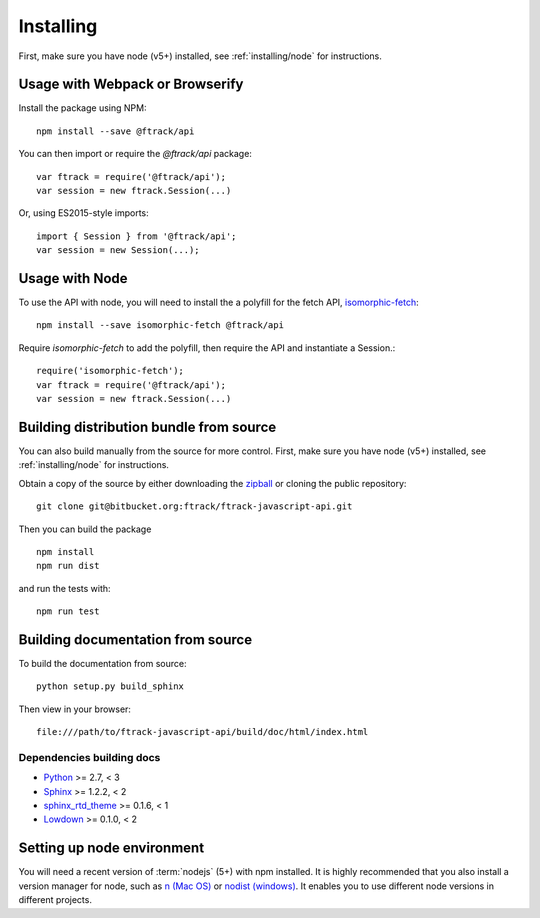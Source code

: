 ..
    :copyright: Copyright (c) 2016 ftrack

.. _installing:

**********
Installing
**********

.. highlight:: bash

First, make sure you have node (v5+) installed, see :ref:`installing/node` for
instructions.

Usage with Webpack or Browserify
================================

Install the package using NPM::

    npm install --save @ftrack/api

You can then import or require the `@ftrack/api` package::

    var ftrack = require('@ftrack/api');
    var session = new ftrack.Session(...)

Or, using ES2015-style imports::

    import { Session } from '@ftrack/api';
    var session = new Session(...);

Usage with Node
===============

To use the API with node, you will need to install the a polyfill for the fetch
API, `isomorphic-fetch <https://github.com/matthew-andrews/isomorphic-fetch>`_::

    npm install --save isomorphic-fetch @ftrack/api

Require `isomorphic-fetch` to add the polyfill, then require the API and 
instantiate a Session.::

    require('isomorphic-fetch');
    var ftrack = require('@ftrack/api');
    var session = new ftrack.Session(...)


Building distribution bundle from source
========================================

You can also build manually from the source for more control. First, make sure
you have node (v5+) installed, see :ref:`installing/node` for instructions.

Obtain a copy of the source by either downloading the
`zipball <https://bitbucket.org/ftrack/ftrack-javascript-api/get/master.zip>`_ or
cloning the public repository::

    git clone git@bitbucket.org:ftrack/ftrack-javascript-api.git

Then you can build the package ::

    npm install
    npm run dist

and run the tests with::

    npm run test

Building documentation from source
==================================

To build the documentation from source::

    python setup.py build_sphinx

Then view in your browser::

    file:///path/to/ftrack-javascript-api/build/doc/html/index.html

Dependencies building docs
--------------------------

* `Python <http://python.org>`_ >= 2.7, < 3
* `Sphinx <http://sphinx-doc.org/>`_ >= 1.2.2, < 2
* `sphinx_rtd_theme <https://github.com/snide/sphinx_rtd_theme>`_ >= 0.1.6, < 1
* `Lowdown <http://lowdown.rtd.ftrack.com/en/stable/>`_ >= 0.1.0, < 2

.. _installing/node:

Setting up node environment
===========================

You will need a recent version of :term:`nodejs` (5+) with npm installed. It is
highly recommended that you also install a version manager for node, such as
`n (Mac OS) <https://github.com/tj/n>`_ or
`nodist (windows) <https://github.com/marcelklehr/nodist>`_. It enables you
to use different node versions in different projects.
